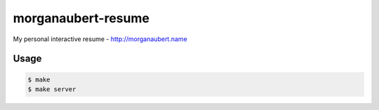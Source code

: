 morganaubert-resume
###################

My personal interactive resume - http://morganaubert.name

Usage
=====

.. code-block:: shell

  $ make
  $ make server
